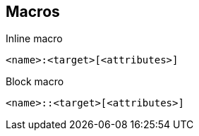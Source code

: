 == Macros

.Inline macro
[source]
<name>:<target>[<attributes>]

.Block macro
[source]
<name>::<target>[<attributes>]
